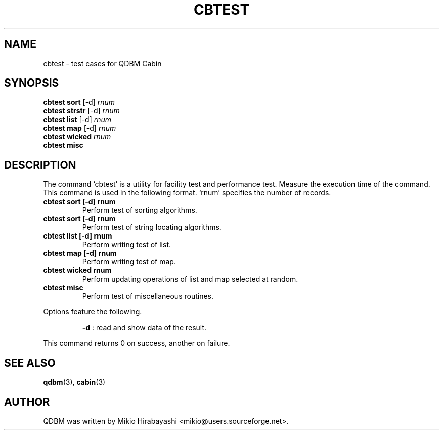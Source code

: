 .TH CBTEST 1 "2005-06-01" "Man Page" "Quick Database Manager"

.SH NAME
cbtest \- test cases for QDBM Cabin

.SH SYNOPSIS
.PP
.B cbtest sort
.RI "[-d] " rnum
.br
.B cbtest strstr
.RI "[-d] " rnum
.br
.B cbtest list
.RI "[-d] " rnum
.br
.B cbtest map
.RI "[-d] " rnum
.br
.B cbtest wicked
.I rnum
.br
.B cbtest misc

.SH DESCRIPTION
.PP
The command `cbtest' is a utility for facility test and performance test.  Measure the execution time of the command.  This command is used in the following format.  `rnum' specifies the number of records.
.PP
.TP
.B cbtest sort [-d] rnum
Perform test of sorting algorithms.
.TP
.B cbtest sort [-d] rnum
Perform test of string locating algorithms.
.TP
.B cbtest list [-d] rnum
Perform writing test of list.
.TP
.B cbtest map [-d] rnum
Perform writing test of map.
.TP
.B cbtest wicked rnum
Perform updating operations of list and map selected at random.
.TP
.B cbtest misc
Perform test of miscellaneous routines.
.PP
Options feature the following.
.PP
.RS
.B -d
: read and show data of the result.
.RE
.PP
This command returns 0 on success, another on failure.

.SH SEE ALSO
.PP
.BR qdbm (3),
.BR cabin (3)

.SH AUTHOR
QDBM was written by Mikio Hirabayashi <mikio@users.sourceforge.net>.
